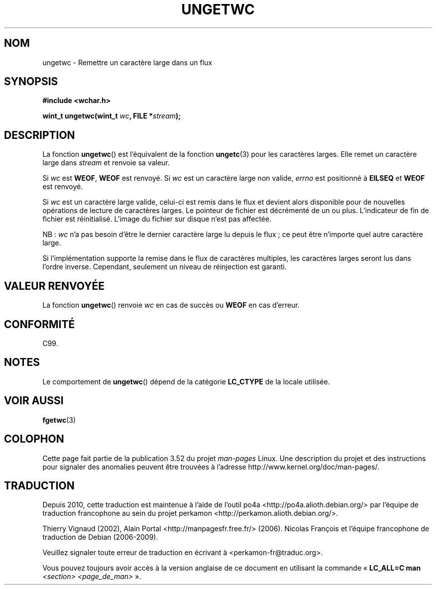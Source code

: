 .\" Copyright (c) Bruno Haible <haible@clisp.cons.org>
.\"
.\" %%%LICENSE_START(GPLv2+_DOC_ONEPARA)
.\" This is free documentation; you can redistribute it and/or
.\" modify it under the terms of the GNU General Public License as
.\" published by the Free Software Foundation; either version 2 of
.\" the License, or (at your option) any later version.
.\" %%%LICENSE_END
.\"
.\" References consulted:
.\"   GNU glibc-2 source code and manual
.\"   Dinkumware C library reference http://www.dinkumware.com/
.\"   OpenGroup's Single UNIX specification http://www.UNIX-systems.org/online.html
.\"   ISO/IEC 9899:1999
.\"
.\"*******************************************************************
.\"
.\" This file was generated with po4a. Translate the source file.
.\"
.\"*******************************************************************
.TH UNGETWC 3 "19 septembre 1999" GNU "Manuel du programmeur Linux"
.SH NOM
ungetwc \- Remettre un caractère large dans un flux
.SH SYNOPSIS
.nf
\fB#include <wchar.h>\fP
.sp
\fBwint_t ungetwc(wint_t \fP\fIwc\fP\fB, FILE *\fP\fIstream\fP\fB);\fP
.fi
.SH DESCRIPTION
La fonction \fBungetwc\fP() est l'équivalent de la fonction \fBungetc\fP(3) pour
les caractères larges. Elle remet un caractère large dans \fIstream\fP et
renvoie sa valeur.
.PP
Si \fIwc\fP est \fBWEOF\fP, \fBWEOF\fP est renvoyé. Si \fIwc\fP est un caractère large
non valide, \fIerrno\fP est positionné à \fBEILSEQ\fP et \fBWEOF\fP est renvoyé.
.PP
Si \fIwc\fP est un caractère large valide, celui\-ci est remis dans le flux et
devient alors disponible pour de nouvelles opérations de lecture de
caractères larges. Le pointeur de fichier est décrémenté de un ou
plus. L'indicateur de fin de fichier est réinitialisé. L'image du fichier
sur disque n'est pas affectée.
.PP
NB\ : \fIwc\fP n'a pas besoin d'être le dernier caractère large lu depuis le
flux\ ; ce peut être n'importe quel autre caractère large.
.PP
Si l'implémentation supporte la remise dans le flux de caractères multiples,
les caractères larges seront lus dans l'ordre inverse. Cependant, seulement
un niveau de réinjection est garanti.
.SH "VALEUR RENVOYÉE"
La fonction \fBungetwc\fP() renvoie \fIwc\fP en cas de succès ou \fBWEOF\fP en cas
d'erreur.
.SH CONFORMITÉ
C99.
.SH NOTES
Le comportement de \fBungetwc\fP() dépend de la catégorie \fBLC_CTYPE\fP de la
locale utilisée.
.SH "VOIR AUSSI"
\fBfgetwc\fP(3)
.SH COLOPHON
Cette page fait partie de la publication 3.52 du projet \fIman\-pages\fP
Linux. Une description du projet et des instructions pour signaler des
anomalies peuvent être trouvées à l'adresse
\%http://www.kernel.org/doc/man\-pages/.
.SH TRADUCTION
Depuis 2010, cette traduction est maintenue à l'aide de l'outil
po4a <http://po4a.alioth.debian.org/> par l'équipe de
traduction francophone au sein du projet perkamon
<http://perkamon.alioth.debian.org/>.
.PP
Thierry Vignaud (2002),
Alain Portal <http://manpagesfr.free.fr/>\ (2006).
Nicolas François et l'équipe francophone de traduction de Debian\ (2006-2009).
.PP
Veuillez signaler toute erreur de traduction en écrivant à
<perkamon\-fr@traduc.org>.
.PP
Vous pouvez toujours avoir accès à la version anglaise de ce document en
utilisant la commande
«\ \fBLC_ALL=C\ man\fR \fI<section>\fR\ \fI<page_de_man>\fR\ ».
